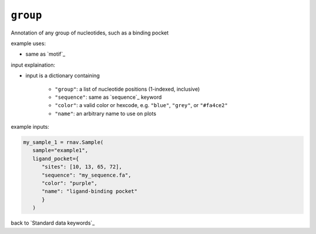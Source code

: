 ``group``
~~~~~~~~~

Annotation of any group of nucleotides, such as a binding pocket

example uses:

- same as `motif`_

input explaination:

- input is a dictionary containing

   - ``"group"``: a list of nucleotide positions (1-indexed, inclusive)
   - ``"sequence"``: same as `sequence`_ keyword
   - ``"color"``: a valid color or hexcode, e.g. ``"blue"``, ``"grey"``, or ``"#fa4ce2"``
   - ``"name"``: an arbitrary name to use on plots

example inputs:

.. code-block:: python

   my_sample_1 = rnav.Sample(
      sample="example1",
      ligand_pocket={
         "sites": [10, 13, 65, 72],
         "sequence": "my_sequence.fa",
         "color": "purple",
         "name": "ligand-binding pocket"
         }
      )

back to `Standard data keywords`_
